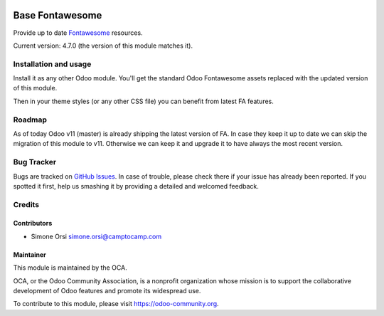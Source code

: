 .. image:: https://img.shields.io/badge/licence-lgpl--3-blue.svg
   :target: http://www.gnu.org/licenses/LGPL-3.0-standalone.html
   :alt: License: LGPL-3

================
Base Fontawesome
================

Provide up to date `Fontawesome <http://fontawesome.io/>`_ resources.

Current version: 4.7.0 (the version of this module matches it).

Installation and usage
======================

Install it as any other Odoo module. You'll get the standard Odoo Fontawesome assets
replaced with the updated version of this module.

Then in your theme styles (or any other CSS file) you can benefit from latest FA features.


Roadmap
=======

As of today Odoo v11 (master) is already shipping the latest version of FA.
In case they keep it up to date we can skip the migration of this module to v11.
Otherwise we can keep it and upgrade it to have always the most recent version.


Bug Tracker
===========

Bugs are tracked on `GitHub Issues <https://github.com/OCA/server-tools/issues>`_. In
case of trouble, please check there if your issue has already been
reported. If you spotted it first, help us smashing it by providing a
detailed and welcomed feedback.

Credits
=======

Contributors
------------

-  Simone Orsi simone.orsi@camptocamp.com


Maintainer
----------


.. image:: https://odoo-community.org/logo.png
   :alt: Odoo Community Association
   :target: https://odoo-community.org

This module is maintained by the OCA.

OCA, or the Odoo Community Association, is a nonprofit organization
whose mission is to support the collaborative development of Odoo
features and promote its widespread use.

To contribute to this module, please visit https://odoo-community.org.

